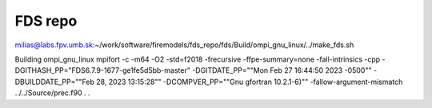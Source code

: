 FDS repo
========

milias@labs.fpv.umb.sk:~/work/software/firemodels/fds_repo/fds/Build/ompi_gnu_linux/../make_fds.sh

Building ompi_gnu_linux
mpifort -c -m64 -O2 -std=f2018 -frecursive -ffpe-summary=none -fall-intrinsics -cpp -DGITHASH_PP=\"FDS6.7.9-1677-ge1fe5d5bb-master\" -DGITDATE_PP=\""Mon Feb 27 16:44:50 2023 -0500\"" -DBUILDDATE_PP=\""Feb 28, 2023  13:15:28\"" -DCOMPVER_PP=\""Gnu gfortran 10.2.1-6)"\"  -fallow-argument-mismatch ../../Source/prec.f90
.
.


